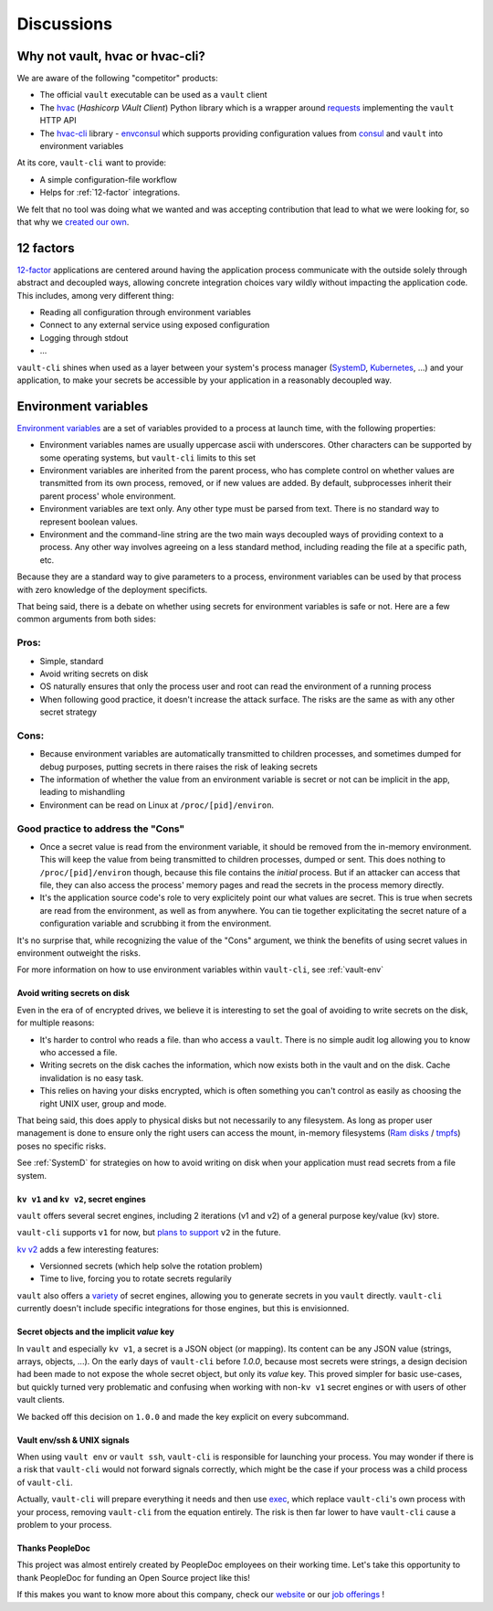 .. _discussions:

===========
Discussions
===========

Why not vault, hvac or hvac-cli?
================================

We are aware of the following "competitor" products:

- The official ``vault`` executable can be used as a ``vault`` client
- The hvac_ (*Hashicorp VAult Client*) Python library which is a wrapper around
  requests_ implementing the ``vault`` HTTP API
- The `hvac-cli`_ library - `envconsul`_ which supports providing configuration values
  from consul_ and ``vault`` into environment variables

At its core, ``vault-cli`` want to provide:

- A simple configuration-file workflow
- Helps for :ref:`12-factor` integrations.

We felt that no tool was doing what we wanted and was accepting contribution that lead
to what we were looking for, so that why we `created our own`__.

.. __: https://xkcd.com/927/
.. _hvac: https://github.com/hvac/hvac
.. _requests: https://requests.readthedocs.io/en/master/
.. _`hvac-cli`: https://hvac-cli.readthedocs.io/en/latest/
.. _`envconsul`: https://github.com/hashicorp/envconsul
.. _consul: https://www.consul.io/

.. _`12-factor`:

12 factors
==========

`12-factor`__ applications are centered around having the
application process communicate with the outside solely through abstract and decoupled
ways, allowing concrete integration choices vary wildly without impacting the
application code. This includes, among very different thing:

.. __: https://12factor.net/

- Reading all configuration through environment variables
- Connect to any external service using exposed configuration
- Logging through stdout
- ...

``vault-cli`` shines when used as a layer between your system's process
manager (SystemD_, Kubernetes_, ...) and your application, to make your secrets be
accessible by your application in a reasonably decoupled way.

.. _SystemD: https://en.wikipedia.org/wiki/Systemd
.. _Kubernetes: https://kubernetes.io/

.. _env-vars:

Environment variables
=====================

`Environment variables`_ are a set of variables provided to a process at launch time,
with the following properties:

- Environment variables names are usually uppercase ascii with underscores. Other
  characters can be supported by some operating systems, but ``vault-cli`` limits
  to this set
- Environment variables are inherited from the parent process, who has complete
  control on whether values are transmitted from its own process, removed, or if new
  values are added. By default, subprocesses inherit their parent process' whole
  environment.
- Environment variables are text only. Any other type must be parsed from text. There is
  no standard way to represent boolean values.
- Environment and the command-line string are the two main ways decoupled ways of
  providing context to a process. Any other way involves agreeing on a less standard
  method, including reading the file at a specific path, etc.

Because they are a standard way to give parameters to a process, environment variables
can be used by that process with zero knowledge of the deployment specificts.

That being said, there is a debate on whether using secrets for environment variables is
safe or not. Here are a few common arguments from both sides:

Pros:
~~~~~

- Simple, standard
- Avoid writing secrets on disk
- OS naturally ensures that only the process user and root can read the environment of
  a running process
- When following good practice, it doesn't increase the attack surface. The risks are
  the same as with any other secret strategy

Cons:
~~~~~

- Because environment variables are automatically transmitted to children processes,
  and sometimes dumped for debug purposes, putting secrets in there raises the risk of
  leaking secrets
- The information of whether the value from an environment variable is secret or not
  can be implicit in the app, leading to mishandling
- Environment can be read on Linux at ``/proc/[pid]/environ``.

Good practice to address the "Cons"
~~~~~~~~~~~~~~~~~~~~~~~~~~~~~~~~~~~

- Once a secret value is read from the environment variable, it should be removed from
  the in-memory environment. This will keep the value from being transmitted to
  children processes, dumped or sent. This does nothing to ``/proc/[pid]/environ``
  though, because this file contains the *initial* process. But if an attacker can
  access that file, they can also access the process' memory pages and read the secrets
  in the process memory directly.
- It's the application source code's role to very explicitely point our what values
  are secret. This is true when secrets are read from the environment, as well as
  from anywhere. You can tie together explicitating the secret nature of a configuration
  variable and scrubbing it from the environment.

It's no surprise that, while recognizing the value of the "Cons" argument, we think
the benefits of using secret values in environment outweight the risks.

For more information on how to use environment variables within ``vault-cli``, see
:ref:`vault-env`

.. _`Environment variables`: https://en.wikipedia.org/wiki/Environment_variable

Avoid writing secrets on disk
-----------------------------

Even in the era of of encrypted drives, we believe it is interesting to set the goal of
avoiding to write secrets on the disk, for multiple reasons:

- It's harder to control who reads a file. than who access a ``vault``. There is no
  simple audit log allowing you to know who accessed a file.
- Writing secrets on the disk caches the information, which now exists both in the vault
  and on the disk. Cache invalidation is no easy task.
- This relies on having your disks encrypted, which is often something
  you can't control as easily as choosing the right UNIX user, group and mode.

That being said, this does apply to physical disks but not necessarily to any
filesystem. As long as proper user management is done to ensure only the right users can
access the mount, in-memory filesystems (`Ram disks`__ / tmpfs_) poses no
specific risks.

See :ref:`SystemD` for strategies on how to avoid writing on disk when your application
must read secrets from a file system.

.. __: https://en.wikipedia.org/wiki/RAM_drive
.. _tmpfs: https://en.wikipedia.org/wiki/Tmpfs

``kv v1`` and ``kv v2``, secret engines
---------------------------------------

``vault`` offers several secret engines, including 2 iterations (v1 and v2) of a general
purpose key/value (kv) store.

``vault-cli`` supports ``v1`` for now, but `plans to support`__ ``v2`` in the future.

.. __: https://github.com/peopledoc/vault-cli/issues/129

`kv v2`__ adds a few interesting features:

- Versionned secrets (which help solve the rotation problem)
- Time to live, forcing you to rotate secrets regularily

.. __: https://www.vaultproject.io/docs/secrets/kv/kv-v2/#upgrading-from-version-1

``vault`` also offers a `variety`__ of secret engines, allowing
you to generate secrets in you ``vault`` directly. ``vault-cli`` currently doesn't
include specific integrations for those engines, but this is envisionned.

.. __: https://www.vaultproject.io/docs/secrets/

Secret objects and the implicit `value` key
-------------------------------------------

In ``vault`` and especially ``kv v1``, a secret is a JSON object (or mapping). Its
content can be any JSON value (strings, arrays, objects, ...). On the early days of
``vault-cli`` before `1.0.0`, because most secrets were strings, a design decision had
been made to not expose the whole secret object, but only its `value` key. This proved
simpler for basic use-cases, but quickly turned very problematic and confusing when
working with non-``kv v1`` secret engines or with users of other vault clients.

We backed off this decision on ``1.0.0`` and made the key explicit on every subcommand.

Vault env/ssh & UNIX signals
----------------------------

When using ``vault env`` or ``vault ssh``, ``vault-cli`` is responsible for launching
your process. You may wonder if there is a risk that ``vault-cli`` would not forward
signals correctly, which might be the case if your process was a child process of
``vault-cli``.

Actually, ``vault-cli`` will prepare everything it needs and then use exec__, which
replace ``vault-cli``'s own process with your process, removing ``vault-cli`` from the
equation entirely. The risk is then far lower to have ``vault-cli`` cause a problem to
your process.

.. __: https://en.wikipedia.org/wiki/Exec_(system_call)

Thanks PeopleDoc
----------------

This project was almost entirely created by PeopleDoc employees on their
working time. Let's take this opportunity to thank PeopleDoc for funding
an Open Source project like this!

If this makes you want to know more about this company, check our website_
or our `job offerings`_ !

.. _website: https://www.people-doc.com/
.. _`job offerings`: https://www.people-doc.com/company/careers

